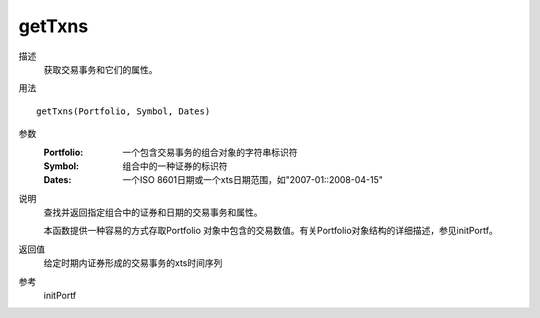 getTxns
=======

描述
    获取交易事务和它们的属性。

用法
::

    getTxns(Portfolio, Symbol, Dates)

参数
    :Portfolio: 一个包含交易事务的组合对象的字符串标识符
    :Symbol: 组合中的一种证券的标识符
    :Dates: 一个ISO 8601日期或一个xts日期范围，如"2007-01::2008-04-15"

说明
    查找并返回指定组合中的证券和日期的交易事务和属性。

    本函数提供一种容易的方式存取Portfolio 对象中包含的交易数值。有关Portfolio对象结构的详细描述，参见initPortf。

返回值
    给定时期内证券形成的交易事务的xts时间序列

参考
    initPortf

